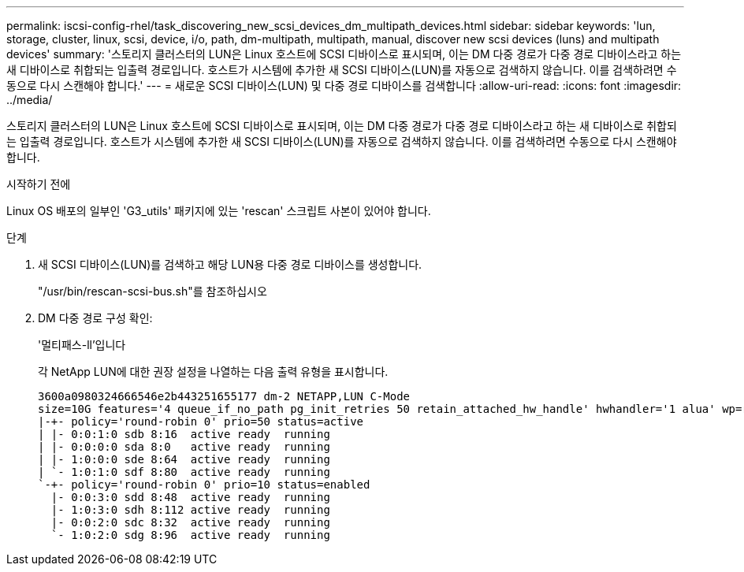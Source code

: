 ---
permalink: iscsi-config-rhel/task_discovering_new_scsi_devices_dm_multipath_devices.html 
sidebar: sidebar 
keywords: 'lun, storage, cluster, linux, scsi, device, i/o, path, dm-multipath, multipath, manual, discover new scsi devices (luns) and multipath devices' 
summary: '스토리지 클러스터의 LUN은 Linux 호스트에 SCSI 디바이스로 표시되며, 이는 DM 다중 경로가 다중 경로 디바이스라고 하는 새 디바이스로 취합되는 입출력 경로입니다. 호스트가 시스템에 추가한 새 SCSI 디바이스(LUN)를 자동으로 검색하지 않습니다. 이를 검색하려면 수동으로 다시 스캔해야 합니다.' 
---
= 새로운 SCSI 디바이스(LUN) 및 다중 경로 디바이스를 검색합니다
:allow-uri-read: 
:icons: font
:imagesdir: ../media/


[role="lead"]
스토리지 클러스터의 LUN은 Linux 호스트에 SCSI 디바이스로 표시되며, 이는 DM 다중 경로가 다중 경로 디바이스라고 하는 새 디바이스로 취합되는 입출력 경로입니다. 호스트가 시스템에 추가한 새 SCSI 디바이스(LUN)를 자동으로 검색하지 않습니다. 이를 검색하려면 수동으로 다시 스캔해야 합니다.

.시작하기 전에
Linux OS 배포의 일부인 'G3_utils' 패키지에 있는 'rescan' 스크립트 사본이 있어야 합니다.

.단계
. 새 SCSI 디바이스(LUN)를 검색하고 해당 LUN용 다중 경로 디바이스를 생성합니다.
+
"/usr/bin/rescan-scsi-bus.sh"를 참조하십시오

. DM 다중 경로 구성 확인:
+
'멀티패스-ll'입니다

+
각 NetApp LUN에 대한 권장 설정을 나열하는 다음 출력 유형을 표시합니다.

+
[listing]
----
3600a0980324666546e2b443251655177 dm-2 NETAPP,LUN C-Mode
size=10G features='4 queue_if_no_path pg_init_retries 50 retain_attached_hw_handle' hwhandler='1 alua' wp=rw
|-+- policy='round-robin 0' prio=50 status=active
| |- 0:0:1:0 sdb 8:16  active ready  running
| |- 0:0:0:0 sda 8:0   active ready  running
| |- 1:0:0:0 sde 8:64  active ready  running
| `- 1:0:1:0 sdf 8:80  active ready  running
`-+- policy='round-robin 0' prio=10 status=enabled
  |- 0:0:3:0 sdd 8:48  active ready  running
  |- 1:0:3:0 sdh 8:112 active ready  running
  |- 0:0:2:0 sdc 8:32  active ready  running
  `- 1:0:2:0 sdg 8:96  active ready  running
----

